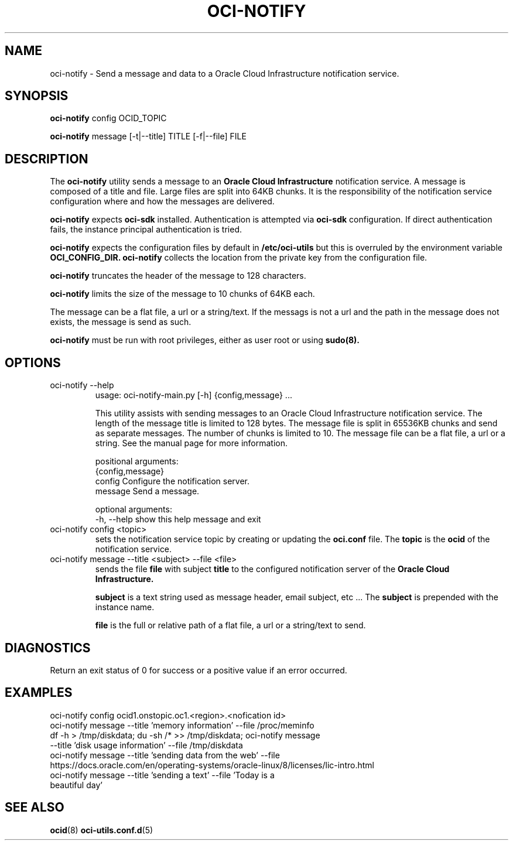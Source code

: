 .\" Process this file with
.\" groff -man -Tascii oci-notify.1
.\"
.\" Copyright (c) 2020Oracle and/or its affiliates. All rights reserved.
.\" Licensed under the Universal Permissive License v 1.0 as shown
.\" at http://oss.oracle.com/licenses/upl.
.\"
.TH OCI-NOTIFY 1 "AUGUST 2020" Linux "User Manuals"
.SH NAME
oci-notify - Send a message and data to a Oracle Cloud Infrastructure
notification service.
.SH SYNOPSIS
.B oci-notify
config OCID_TOPIC

.B oci-notify
message [-t|--title] TITLE [-f|--file] FILE

.SH DESCRIPTION
The
.B oci-notify
utility sends a message to an
.B Oracle Cloud Infrastructure
notification service. A message is composed of a title and file. Large files
are split into 64KB chunks. It is the responsibility of the notification service
configuration where and how the messages are delivered.

.B oci-notify
expects
.B oci-sdk
installed. Authentication is attempted via
.B oci-sdk
configuration. If direct authentication fails, the instance principal authentication is tried.

.B oci-notify
expects the configuration files by default in
.B /etc/oci-utils
but this is overruled by the environment variable
.B OCI_CONFIG_DIR.
.B oci-notify
collects the location from the private key from the configuration file.

.B oci-notify
truncates the header of the message to 128 characters.

.B oci-notify
limits the size of the message to 10 chunks of 64KB each.

The message can be a flat file, a url or a string/text. If the messags is not a url and the path in the message does not
exists, the message is send as such.

.B oci-notify
must be run with root privileges, either as user root or using
.B sudo(8).

.SH OPTIONS
.IP "oci-notify --help"
usage: oci-notify-main.py [-h] {config,message} ...

This utility assists with sending messages to an Oracle Cloud Infrastructure
notification service. The length of the message title is limited to 128 bytes.
The message file is split in 65536KB chunks and send as separate messages. The
number of chunks is limited to 10. The message file can be a flat file, a url
or a string. See the manual page for more information.

positional arguments:
  {config,message}
    config          Configure the notification server.
    message         Send a message.

optional arguments:
  -h, --help        show this help message and exit

.IP "oci-notify config <topic>"
sets the notification service topic by creating or updating the
.B oci.conf
file. The
.B topic
is the
.B ocid
of the notification service.

.IP "oci-notify message --title <subject> --file <file>
sends the file
.B file
with subject
.B title
to the configured notification server of the
.B Oracle Cloud Infrastructure.

.B subject
is a text string used as message header, email subject, etc ... The
.B subject
is prepended with the instance name.

.B file
is the full or relative path of a flat file, a url or a string/text to send.

.SH DIAGNOSTICS
Return an exit status of 0 for success or a positive value if an error occurred.

.SH EXAMPLES
.IP "oci-notify config ocid1.onstopic.oc1.<region>.<nofication id>"
.IP "oci-notify message --title 'memory information' --file /proc/meminfo"
.IP "df -h > /tmp/diskdata; du -sh /* >> /tmp/diskdata; oci-notify message --title 'disk usage information' --file /tmp/diskdata"
.IP "oci-notify message --title 'sending data from the web' --file https://docs.oracle.com/en/operating-systems/oracle-linux/8/licenses/lic-intro.html"
.IP "oci-notify message --title 'sending a text' --file 'Today is a beautiful day'"

.SH "SEE ALSO"
.BR ocid (8)
.BR oci-utils.conf.d (5)
